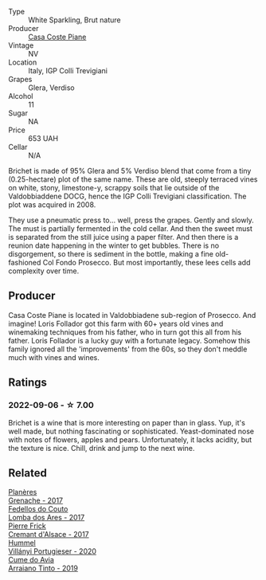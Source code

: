 #+attr_html: :class wine-main-image
[[file:/images/f0/7b112f-031d-490c-9c51-8af5fab9cede/2022-07-02-09-11-38-189E4BF5-84AA-439B-A919-AAAB8080FCFB-1-105-c.webp]]

- Type :: White Sparkling, Brut nature
- Producer :: [[barberry:/producers/31385926-6778-424b-b91a-a2560eea4842][Casa Coste Piane]]
- Vintage :: NV
- Location :: Italy, IGP Colli Trevigiani
- Grapes :: Glera, Verdiso
- Alcohol :: 11
- Sugar :: NA
- Price :: 653 UAH
- Cellar :: N/A

Brichet is made of 95% Glera and 5% Verdiso blend that come from a tiny (0.25-hectare) plot of the same name. These are old, steeply terraced vines on white, stony, limestone-y, scrappy soils that lie outside of the Valdobbiaddene DOCG, hence the IGP Colli Trevigiani classification. The plot was acquired in 2008.

They use a pneumatic press to... well, press the grapes. Gently and slowly. The must is partially fermented in the cold cellar. And then the sweet must is separated from the still juice using a paper filter. And then there is a reunion date happening in the winter to get bubbles. There is no disgorgement, so there is sediment in the bottle, making a fine old-fashioned Col Fondo Prosecco. But most importantly, these lees cells add complexity over time.

** Producer

Casa Coste Piane is located in Valdobbiadene sub-region of Prosecco. And imagine! Loris Follador got this farm with 60+ years old vines and winemaking techniques from his father, who in turn got this all from his father. Loris Follador is a lucky guy with a fortunate legacy. Somehow this family ignored all the 'improvements' from the 60s, so they don't meddle much with vines and wines.

** Ratings

*** 2022-09-06 - ☆ 7.00

Brichet is a wine that is more interesting on paper than in glass. Yup, it's well made, but nothing fascinating or sophisticated. Yeast-dominated nose with notes of flowers, apples and pears. Unfortunately, it lacks acidity, but the texture is nice. Chill, drink and jump to the next wine.

** Related

#+begin_export html
<div class="flex-container">
  <a class="flex-item flex-item-left" href="/wines/03375e0e-4539-48ce-a3e9-3946ba9e49b2.html">
    <img class="flex-bottle" src="/images/03/375e0e-4539-48ce-a3e9-3946ba9e49b2/2022-09-05-20-40-34-IMG-2008.webp"></img>
    <section class="h">Planères</section>
    <section class="h text-bolder">Grenache - 2017</section>
  </a>

  <a class="flex-item flex-item-right" href="/wines/5599b29d-ec02-4869-8d18-1e2eff71636e.html">
    <img class="flex-bottle" src="/images/55/99b29d-ec02-4869-8d18-1e2eff71636e/2022-05-08-16-12-51-3379D08C-7C18-46C8-A74E-42DFA735DA67-1-102-o.webp"></img>
    <section class="h">Fedellos do Couto</section>
    <section class="h text-bolder">Lomba dos Ares - 2017</section>
  </a>

  <a class="flex-item flex-item-left" href="/wines/6ff8d6e2-d7c2-4ab2-b560-207caa4b3956.html">
    <img class="flex-bottle" src="/images/6f/f8d6e2-d7c2-4ab2-b560-207caa4b3956/2021-08-14-10-34-12-D3EC9F5B-BCBF-4593-8433-AABB64CC60E2-1-105-c.webp"></img>
    <section class="h">Pierre Frick</section>
    <section class="h text-bolder">Cremant d'Alsace - 2017</section>
  </a>

  <a class="flex-item flex-item-right" href="/wines/8f805b5f-b9d2-4b27-9f99-3ffa0e66d195.html">
    <img class="flex-bottle" src="/images/8f/805b5f-b9d2-4b27-9f99-3ffa0e66d195/2022-06-09-22-07-31-IMG-0393.webp"></img>
    <section class="h">Hummel</section>
    <section class="h text-bolder">Villányi Portugieser - 2020</section>
  </a>

  <a class="flex-item flex-item-left" href="/wines/bfde04c3-3a3b-4e38-9448-21bf3f5d52a3.html">
    <img class="flex-bottle" src="/images/bf/de04c3-3a3b-4e38-9448-21bf3f5d52a3/2022-09-05-20-50-30-IMG-2012.webp"></img>
    <section class="h">Cume do Avia</section>
    <section class="h text-bolder">Arraiano Tinto - 2019</section>
  </a>

</div>
#+end_export
